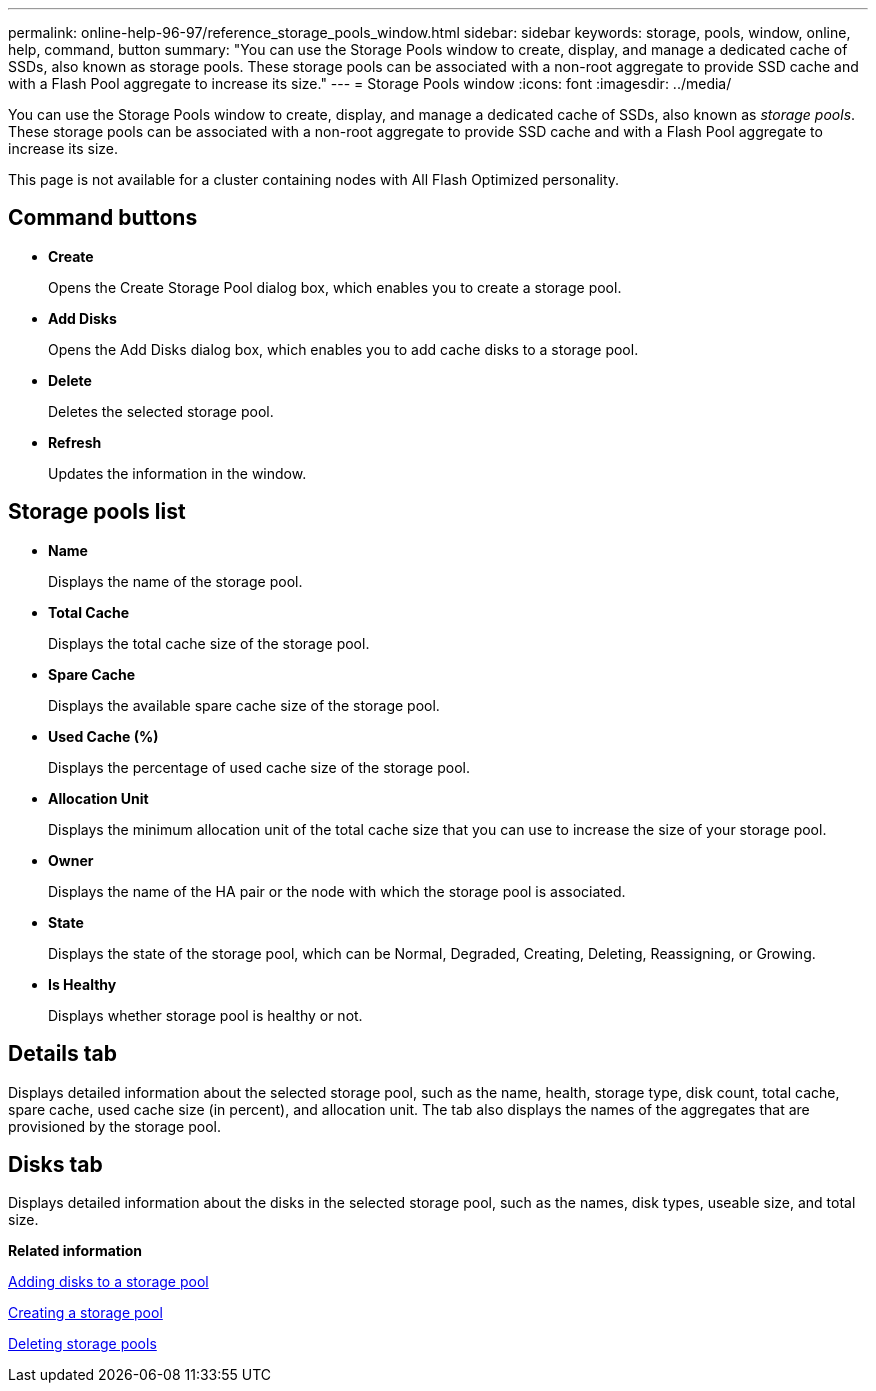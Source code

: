 ---
permalink: online-help-96-97/reference_storage_pools_window.html
sidebar: sidebar
keywords: storage, pools, window, online, help, command, button
summary: "You can use the Storage Pools window to create, display, and manage a dedicated cache of SSDs, also known as storage pools. These storage pools can be associated with a non-root aggregate to provide SSD cache and with a Flash Pool aggregate to increase its size."
---
= Storage Pools window
:icons: font
:imagesdir: ../media/

[.lead]
You can use the Storage Pools window to create, display, and manage a dedicated cache of SSDs, also known as _storage pools_. These storage pools can be associated with a non-root aggregate to provide SSD cache and with a Flash Pool aggregate to increase its size.

This page is not available for a cluster containing nodes with All Flash Optimized personality.

== Command buttons

* *Create*
+
Opens the Create Storage Pool dialog box, which enables you to create a storage pool.

* *Add Disks*
+
Opens the Add Disks dialog box, which enables you to add cache disks to a storage pool.

* *Delete*
+
Deletes the selected storage pool.

* *Refresh*
+
Updates the information in the window.

== Storage pools list

* *Name*
+
Displays the name of the storage pool.

* *Total Cache*
+
Displays the total cache size of the storage pool.

* *Spare Cache*
+
Displays the available spare cache size of the storage pool.

* *Used Cache (%)*
+
Displays the percentage of used cache size of the storage pool.

* *Allocation Unit*
+
Displays the minimum allocation unit of the total cache size that you can use to increase the size of your storage pool.

* *Owner*
+
Displays the name of the HA pair or the node with which the storage pool is associated.

* *State*
+
Displays the state of the storage pool, which can be Normal, Degraded, Creating, Deleting, Reassigning, or Growing.

* *Is Healthy*
+
Displays whether storage pool is healthy or not.

== Details tab

Displays detailed information about the selected storage pool, such as the name, health, storage type, disk count, total cache, spare cache, used cache size (in percent), and allocation unit. The tab also displays the names of the aggregates that are provisioned by the storage pool.

== Disks tab

Displays detailed information about the disks in the selected storage pool, such as the names, disk types, useable size, and total size.

*Related information*

xref:task_adding_disks_to_storage_pool.adoc[Adding disks to a storage pool]

xref:task_creating_storage_pool.adoc[Creating a storage pool]

xref:task_deleting_storage_pools.adoc[Deleting storage pools]
